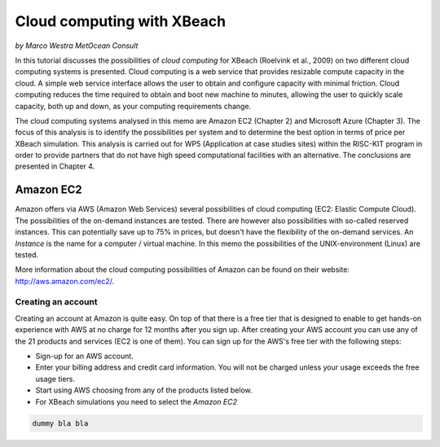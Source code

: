 Cloud computing with XBeach
===========================

*by Marco Westra MetOcean Consult*

In this tutorial discusses the possibilities of `cloud computing` for
XBeach (Roelvink et al., 2009) on two different cloud computing
systems is presented. Cloud computing is a web service that provides
resizable compute capacity in the cloud. A simple web service
interface allows the user to obtain and configure capacity with
minimal friction. Cloud computing reduces the time required to obtain
and boot new machine to minutes, allowing the user to quickly scale
capacity, both up and down, as your computing requirements change.

The cloud computing systems analysed in this memo are Amazon EC2
(Chapter 2) and Microsoft Azure (Chapter 3). The focus of this
analysis is to identify the possibilities per system and to determine
the best option in terms of price per XBeach simulation. This analysis
is carried out for WP5 (Application at case studies sites) within the
RISC-KIT program in order to provide partners that do not have high
speed computational facilities with an alternative. The conclusions
are presented in Chapter 4.

Amazon EC2
----------

Amazon offers via AWS (Amazon Web Services) several possibilities of
cloud computing (EC2: Elastic Compute Cloud). The possibilities of the
on-demand instances are tested. There are however also possibilities
with so-called reserved instances. This can potentially save up to 75%
in prices, but doesn't have the flexibility of the on-demand
services.  An `Instance` is the name for a computer / virtual
machine. In this memo the possibilities of the UNIX-environment
(Linux) are tested.

More information about the cloud computing possibilities of Amazon can
be found on their website: http://aws.amazon.com/ec2/.

Creating an account
^^^^^^^^^^^^^^^^^^^

Creating an account at Amazon is quite easy. On top of that there is a
free tier that is designed to enable to get hands-on experience with
AWS at no charge for 12 months after you sign up.  After creating your
AWS account you can use any of the 21 products and services (EC2 is
one of them). You can sign up for the AWS's free tier with the
following steps:

* Sign-up for an AWS account.
* Enter your billing address and credit card information. You will not
  be charged unless your usage exceeds the free usage tiers.
* Start using AWS choosing from any of the products listed below.
* For XBeach simulations you need to select the `Amazon EC2`

.. code-block:: text

   dummy bla bla 
